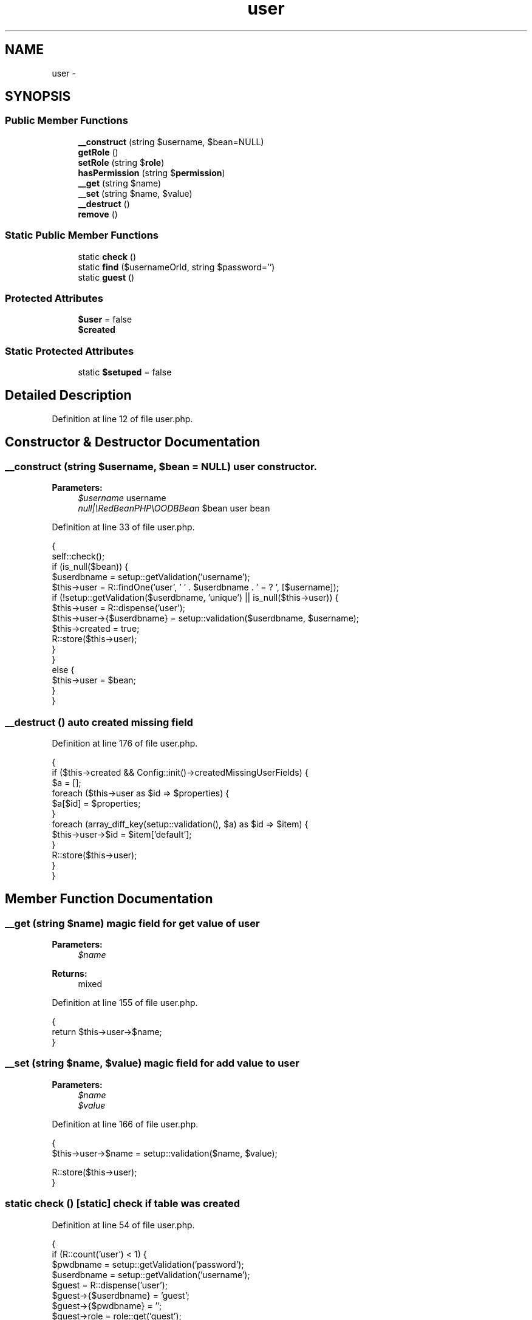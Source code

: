 .TH "user" 3 "Sun Dec 18 2016" "Version 1.0.0 alpha" "Common Libs / User" \" -*- nroff -*-
.ad l
.nh
.SH NAME
user \- 
.SH SYNOPSIS
.br
.PP
.SS "Public Member Functions"

.in +1c
.ti -1c
.RI "\fB__construct\fP (string $username, $bean=NULL)"
.br
.ti -1c
.RI "\fBgetRole\fP ()"
.br
.ti -1c
.RI "\fBsetRole\fP (string $\fBrole\fP)"
.br
.ti -1c
.RI "\fBhasPermission\fP (string $\fBpermission\fP)"
.br
.ti -1c
.RI "\fB__get\fP (string $name)"
.br
.ti -1c
.RI "\fB__set\fP (string $name, $value)"
.br
.ti -1c
.RI "\fB__destruct\fP ()"
.br
.ti -1c
.RI "\fBremove\fP ()"
.br
.in -1c
.SS "Static Public Member Functions"

.in +1c
.ti -1c
.RI "static \fBcheck\fP ()"
.br
.ti -1c
.RI "static \fBfind\fP ($usernameOrId, string $password='')"
.br
.ti -1c
.RI "static \fBguest\fP ()"
.br
.in -1c
.SS "Protected Attributes"

.in +1c
.ti -1c
.RI "\fB$user\fP = false"
.br
.ti -1c
.RI "\fB$created\fP"
.br
.in -1c
.SS "Static Protected Attributes"

.in +1c
.ti -1c
.RI "static \fB$setuped\fP = false"
.br
.in -1c
.SH "Detailed Description"
.PP 
Definition at line 12 of file user\&.php\&.
.SH "Constructor & Destructor Documentation"
.PP 
.SS "\fB__construct\fP (string $username, $bean = \fCNULL\fP)"user constructor\&.
.PP
\fBParameters:\fP
.RS 4
\fI$username\fP username 
.br
\fInull|\\RedBeanPHP\\OODBBean\fP $bean user bean 
.RE
.PP

.PP
Definition at line 33 of file user\&.php\&.
.PP
.nf
    {
        self::check();
        if (is_null($bean)) {
            $userdbname = setup::getValidation('username');
            $this->user = R::findOne('user', ' ' \&. $userdbname \&. ' = ? ', [$username]);
            if (!setup::getValidation($userdbname, 'unique') || is_null($this->user)) {
                $this->user                = R::dispense('user');
                $this->user->{$userdbname} = setup::validation($userdbname, $username);
                $this->created             = true;
                R::store($this->user);
            }
        }
        else {
            $this->user = $bean;
        }
    }
.fi
.SS "\fB__destruct\fP ()"auto created missing field 
.PP
Definition at line 176 of file user\&.php\&.
.PP
.nf
    {
        if ($this->created && Config::init()->createdMissingUserFields) {
            $a = [];
            foreach ($this->user as $id => $properties) {
                $a[$id] = $properties;
            }
            foreach (array_diff_key(setup::validation(), $a) as $id => $item) {
                $this->user->$id = $item['default'];
            }
            R::store($this->user);
        }
    }
.fi
.SH "Member Function Documentation"
.PP 
.SS "\fB__get\fP (string $name)"magic field for get value of user
.PP
\fBParameters:\fP
.RS 4
\fI$name\fP 
.RE
.PP
\fBReturns:\fP
.RS 4
mixed 
.RE
.PP

.PP
Definition at line 155 of file user\&.php\&.
.PP
.nf
    {
        return $this->user->$name;
    }
.fi
.SS "\fB__set\fP (string $name, $value)"magic field for add value to user
.PP
\fBParameters:\fP
.RS 4
\fI$name\fP 
.br
\fI$value\fP 
.RE
.PP

.PP
Definition at line 166 of file user\&.php\&.
.PP
.nf
    {
        $this->user->$name = setup::validation($name, $value);

        R::store($this->user);
    }
.fi
.SS "static \fBcheck\fP ()\fC [static]\fP"check if table was created 
.PP
Definition at line 54 of file user\&.php\&.
.PP
.nf
    {
        if (R::count('user') < 1) {
            $pwdbname             = setup::getValidation('password');
            $userdbname           = setup::getValidation('username');
            $guest                = R::dispense('user');
            $guest->{$userdbname} = 'guest';
            $guest->{$pwdbname}   = '';
            $guest->role          = role::get('guest');
            R::store($guest);
        }
    }
.fi
.SS "static \fBfind\fP ($usernameOrId, string $password = \fC''\fP)\fC [static]\fP"find a user
.PP
\fBParameters:\fP
.RS 4
\fI$usernameOrId\fP 
.br
\fI$password\fP 
.RE
.PP
\fBReturns:\fP
.RS 4
bool| 
.RE
.PP

.PP
Definition at line 75 of file user\&.php\&.
.PP
.nf
    {
        self::check();
        if(is_numeric($usernameOrId)) {
            $bean = R::load('user',$usernameOrId);
        } else {
            $userdbname = setup::getValidation('username');
            if ($password != '') {
                $pwdbname = setup::getValidation('password');
                $bean     = R::findOne('user', ' ' \&. $userdbname \&. ' = ? AND ' \&. $pwdbname \&. ' = ? ', [
                    $usernameOrId,
                    helper::hash($password)
                ]);
            }
            else {
                $bean = R::findOne('user', ' ' \&. $userdbname \&. ' = ? ', [$usernameOrId]);
            }
        }
        if (!is_null($bean)) {
            return new self('', $bean);
        }

        return false;
    }
.fi
.SS "\fBgetRole\fP ()"get role of user
.PP
\fBReturns:\fP
.RS 4
.RE
.PP

.PP
Definition at line 118 of file user\&.php\&.
.PP
.nf
                              : role
    {
        return $this->user->role;
    }
.fi
.SS "static \fBguest\fP ()\fC [static]\fP"return a guest user
.PP
\fBReturns:\fP
.RS 4
.RE
.PP

.PP
Definition at line 105 of file user\&.php\&.
.PP
.nf
                                   : user
    {
        self::check();
        $userdbname = setup::getValidation('username');

        return new self('', R::findOne('user', ' ' \&. $userdbname \&. ' = ? ', ['guest']));
    }
.fi
.SS "\fBhasPermission\fP (string $permission)"checks if user has a permission
.PP
\fBParameters:\fP
.RS 4
\fI$permission\fP permission name
.RE
.PP
\fBReturns:\fP
.RS 4
bool 
.RE
.PP

.PP
Definition at line 141 of file user\&.php\&.
.PP
.nf
                                                      : bool
    {
        $role = new role($this->user->role->name);

        return $role->hasPermission($permission);
    }
.fi
.SS "\fBremove\fP ()"remove user 
.PP
Definition at line 193 of file user\&.php\&.
.PP
.nf
                             {
        R::trash($this->user);
    }
.fi
.SS "\fBsetRole\fP (string $role)"set role of user
.PP
\fBParameters:\fP
.RS 4
\fI$role\fP rolename 
.RE
.PP

.PP
Definition at line 128 of file user\&.php\&.
.PP
.nf
    {
        $this->user->role = role::get($role);
        R::store($this->user);
    }
.fi


.SH "Author"
.PP 
Generated automatically by Doxygen for Common Libs / User from the source code\&.

